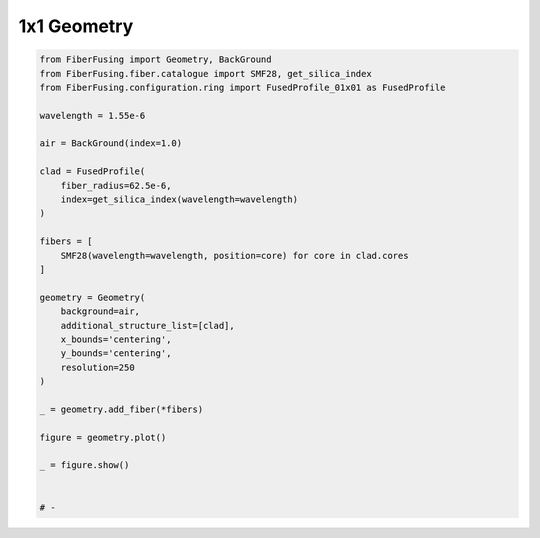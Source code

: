 
.. DO NOT EDIT.
.. THIS FILE WAS AUTOMATICALLY GENERATED BY SPHINX-GALLERY.
.. TO MAKE CHANGES, EDIT THE SOURCE PYTHON FILE:
.. "gallery/geometry/plot_geometry_01.py"
.. LINE NUMBERS ARE GIVEN BELOW.

.. only:: html

    .. note::
        :class: sphx-glr-download-link-note

        :ref:`Go to the end <sphx_glr_download_gallery_geometry_plot_geometry_01.py>`
        to download the full example code

.. rst-class:: sphx-glr-example-title

.. _sphx_glr_gallery_geometry_plot_geometry_01.py:


1x1 Geometry
============

.. GENERATED FROM PYTHON SOURCE LINES 5-39



.. image-sg:: /gallery/geometry/images/sphx_glr_plot_geometry_01_001.png
   :alt: , Fiber structure, Rasterized mesh, Refractive index gradient
   :srcset: /gallery/geometry/images/sphx_glr_plot_geometry_01_001.png
   :class: sphx-glr-single-img





.. code-block:: python3


    from FiberFusing import Geometry, BackGround
    from FiberFusing.fiber.catalogue import SMF28, get_silica_index
    from FiberFusing.configuration.ring import FusedProfile_01x01 as FusedProfile

    wavelength = 1.55e-6

    air = BackGround(index=1.0)

    clad = FusedProfile(
        fiber_radius=62.5e-6,
        index=get_silica_index(wavelength=wavelength)
    )

    fibers = [
        SMF28(wavelength=wavelength, position=core) for core in clad.cores
    ]

    geometry = Geometry(
        background=air,
        additional_structure_list=[clad],
        x_bounds='centering',
        y_bounds='centering',
        resolution=250
    )

    _ = geometry.add_fiber(*fibers)

    figure = geometry.plot()

    _ = figure.show()


    # -


.. rst-class:: sphx-glr-timing

   **Total running time of the script:** (0 minutes 0.601 seconds)


.. _sphx_glr_download_gallery_geometry_plot_geometry_01.py:

.. only:: html

  .. container:: sphx-glr-footer sphx-glr-footer-example




    .. container:: sphx-glr-download sphx-glr-download-python

      :download:`Download Python source code: plot_geometry_01.py <plot_geometry_01.py>`

    .. container:: sphx-glr-download sphx-glr-download-jupyter

      :download:`Download Jupyter notebook: plot_geometry_01.ipynb <plot_geometry_01.ipynb>`


.. only:: html

 .. rst-class:: sphx-glr-signature

    `Gallery generated by Sphinx-Gallery <https://sphinx-gallery.github.io>`_
